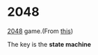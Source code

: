 * 2048
[[https://en.wikipedia.org/wiki/2048_(video_game)][2048]] game.(From [[https://www.shiyanlou.com/courses/368][this]])

The key is the *state machine*
